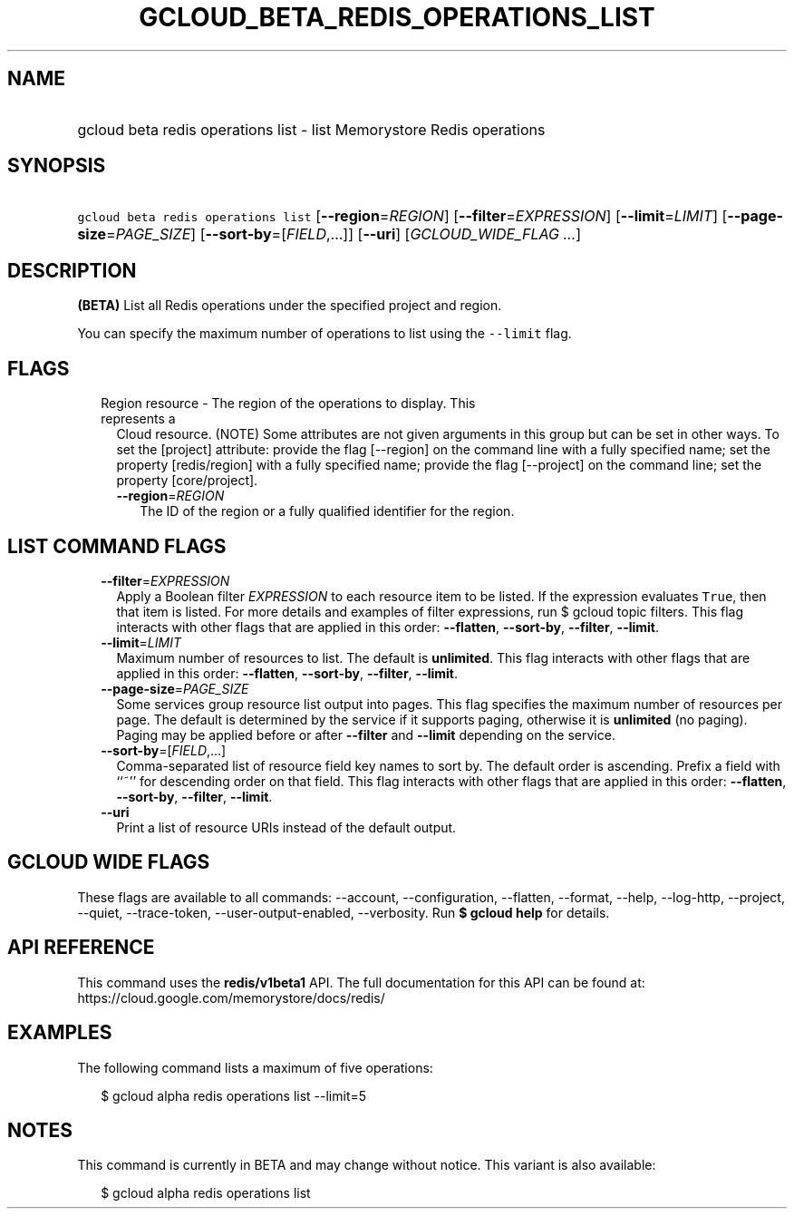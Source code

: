 
.TH "GCLOUD_BETA_REDIS_OPERATIONS_LIST" 1



.SH "NAME"
.HP
gcloud beta redis operations list \- list Memorystore Redis operations



.SH "SYNOPSIS"
.HP
\f5gcloud beta redis operations list\fR [\fB\-\-region\fR=\fIREGION\fR] [\fB\-\-filter\fR=\fIEXPRESSION\fR] [\fB\-\-limit\fR=\fILIMIT\fR] [\fB\-\-page\-size\fR=\fIPAGE_SIZE\fR] [\fB\-\-sort\-by\fR=[\fIFIELD\fR,...]] [\fB\-\-uri\fR] [\fIGCLOUD_WIDE_FLAG\ ...\fR]



.SH "DESCRIPTION"

\fB(BETA)\fR List all Redis operations under the specified project and region.

You can specify the maximum number of operations to list using the
\f5\-\-limit\fR flag.



.SH "FLAGS"

.RS 2m
.TP 2m

Region resource \- The region of the operations to display. This represents a
Cloud resource. (NOTE) Some attributes are not given arguments in this group but
can be set in other ways. To set the [project] attribute: provide the flag
[\-\-region] on the command line with a fully specified name; set the property
[redis/region] with a fully specified name; provide the flag [\-\-project] on
the command line; set the property [core/project].

.RS 2m
.TP 2m
\fB\-\-region\fR=\fIREGION\fR
The ID of the region or a fully qualified identifier for the region.


.RE
.RE
.sp

.SH "LIST COMMAND FLAGS"

.RS 2m
.TP 2m
\fB\-\-filter\fR=\fIEXPRESSION\fR
Apply a Boolean filter \fIEXPRESSION\fR to each resource item to be listed. If
the expression evaluates \f5True\fR, then that item is listed. For more details
and examples of filter expressions, run $ gcloud topic filters. This flag
interacts with other flags that are applied in this order: \fB\-\-flatten\fR,
\fB\-\-sort\-by\fR, \fB\-\-filter\fR, \fB\-\-limit\fR.

.TP 2m
\fB\-\-limit\fR=\fILIMIT\fR
Maximum number of resources to list. The default is \fBunlimited\fR. This flag
interacts with other flags that are applied in this order: \fB\-\-flatten\fR,
\fB\-\-sort\-by\fR, \fB\-\-filter\fR, \fB\-\-limit\fR.

.TP 2m
\fB\-\-page\-size\fR=\fIPAGE_SIZE\fR
Some services group resource list output into pages. This flag specifies the
maximum number of resources per page. The default is determined by the service
if it supports paging, otherwise it is \fBunlimited\fR (no paging). Paging may
be applied before or after \fB\-\-filter\fR and \fB\-\-limit\fR depending on the
service.

.TP 2m
\fB\-\-sort\-by\fR=[\fIFIELD\fR,...]
Comma\-separated list of resource field key names to sort by. The default order
is ascending. Prefix a field with ``~'' for descending order on that field. This
flag interacts with other flags that are applied in this order:
\fB\-\-flatten\fR, \fB\-\-sort\-by\fR, \fB\-\-filter\fR, \fB\-\-limit\fR.

.TP 2m
\fB\-\-uri\fR
Print a list of resource URIs instead of the default output.


.RE
.sp

.SH "GCLOUD WIDE FLAGS"

These flags are available to all commands: \-\-account, \-\-configuration,
\-\-flatten, \-\-format, \-\-help, \-\-log\-http, \-\-project, \-\-quiet,
\-\-trace\-token, \-\-user\-output\-enabled, \-\-verbosity. Run \fB$ gcloud
help\fR for details.



.SH "API REFERENCE"

This command uses the \fBredis/v1beta1\fR API. The full documentation for this
API can be found at: https://cloud.google.com/memorystore/docs/redis/



.SH "EXAMPLES"

The following command lists a maximum of five operations:

.RS 2m
$ gcloud alpha redis operations list \-\-limit=5
.RE



.SH "NOTES"

This command is currently in BETA and may change without notice. This variant is
also available:

.RS 2m
$ gcloud alpha redis operations list
.RE

